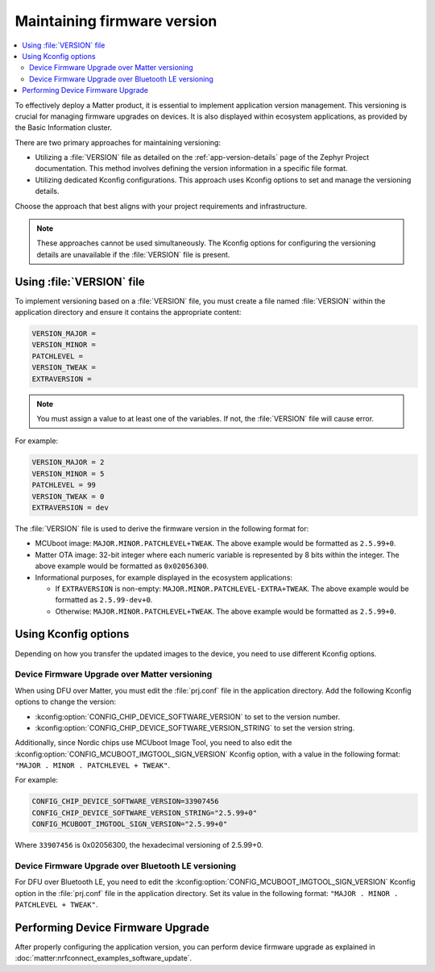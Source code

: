.. _ug_versioning_in_matter:

Maintaining firmware version
############################

.. contents::
   :local:
   :depth: 2

To effectively deploy a Matter product, it is essential to implement application version management.
This versioning is crucial for managing firmware upgrades on devices.
It is also displayed within ecosystem applications, as provided by the Basic Information cluster.

There are two primary approaches for maintaining versioning:

* Utilizing a :file:`VERSION` file as detailed on the :ref:`app-version-details` page of the Zephyr Project documentation.
  This method involves defining the version information in a specific file format.

* Utilizing dedicated Kconfig configurations.
  This approach uses Kconfig options to set and manage the versioning details.

Choose the approach that best aligns with your project requirements and infrastructure.

.. note::
  These approaches cannot be used simultaneously.
  The Kconfig options for configuring the versioning details are unavailable if the :file:`VERSION` file is present.

Using :file:`VERSION` file
**************************

To implement versioning based on a :file:`VERSION` file, you must create a file named :file:`VERSION` within the application directory and ensure it contains the appropriate content:

.. code-block:: console

    VERSION_MAJOR =
    VERSION_MINOR =
    PATCHLEVEL =
    VERSION_TWEAK =
    EXTRAVERSION =

.. note::
   You must assign a value to at least one of the variables.
   If not, the :file:`VERSION` file will cause error.

For example:

.. code-block:: console

   VERSION_MAJOR = 2
   VERSION_MINOR = 5
   PATCHLEVEL = 99
   VERSION_TWEAK = 0
   EXTRAVERSION = dev

The :file:`VERSION` file is used to derive the firmware version in the following format for:

* MCUboot image: ``MAJOR.MINOR.PATCHLEVEL+TWEAK``.
  The above example would be formatted as ``2.5.99+0``.
* Matter OTA image: 32-bit integer where each numeric variable is represented by 8 bits within the integer.
  The above example would be formatted as ``0x02056300``.
* Informational purposes, for example displayed in the ecosystem applications:

  * If ``EXTRAVERSION`` is non-empty: ``MAJOR.MINOR.PATCHLEVEL-EXTRA+TWEAK``.
    The above example would be formatted as ``2.5.99-dev+0``.
  * Otherwise: ``MAJOR.MINOR.PATCHLEVEL+TWEAK``.
    The above example would be formatted as ``2.5.99+0``.

Using Kconfig options
*********************

Depending on how you transfer the updated images to the device, you need to use different Kconfig options.

.. _ug_matter_dfu_ota:

Device Firmware Upgrade over Matter versioning
==============================================

When using DFU over Matter, you must edit the :file:`prj.conf` file in the application directory.
Add the following Kconfig options to change the version:

* :kconfig:option:`CONFIG_CHIP_DEVICE_SOFTWARE_VERSION` to set to the version number.
* :kconfig:option:`CONFIG_CHIP_DEVICE_SOFTWARE_VERSION_STRING` to set the version string.

Additionally, since Nordic chips use MCUboot Image Tool, you need to also edit the :kconfig:option:`CONFIG_MCUBOOT_IMGTOOL_SIGN_VERSION` Kconfig option, with a value in the following format: ``"MAJOR . MINOR . PATCHLEVEL + TWEAK"``.

For example:

.. code-block:: console

   CONFIG_CHIP_DEVICE_SOFTWARE_VERSION=33907456
   CONFIG_CHIP_DEVICE_SOFTWARE_VERSION_STRING="2.5.99+0"
   CONFIG_MCUBOOT_IMGTOOL_SIGN_VERSION="2.5.99+0"

Where ``33907456`` is 0x02056300, the hexadecimal versioning of 2.5.99+0.

.. _ug_matter_dfu_smp:

Device Firmware Upgrade over Bluetooth LE versioning
====================================================

For DFU over Bluetooth LE, you need to edit the :kconfig:option:`CONFIG_MCUBOOT_IMGTOOL_SIGN_VERSION` Kconfig option in the :file:`prj.conf` file in the application directory.
Set its value in the following format: ``"MAJOR . MINOR . PATCHLEVEL + TWEAK"``.

.. _ug_matter_dfu_performing:

Performing Device Firmware Upgrade
**********************************

After properly configuring the application version, you can perform device firmware upgrade as explained in :doc:`matter:nrfconnect_examples_software_update`.
